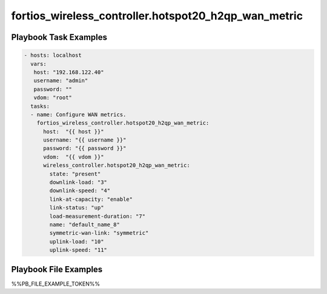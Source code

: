 =====================================================
fortios_wireless_controller.hotspot20_h2qp_wan_metric
=====================================================


Playbook Task Examples
----------------------

.. code-block:: yaml

    - hosts: localhost
      vars:
       host: "192.168.122.40"
       username: "admin"
       password: ""
       vdom: "root"
      tasks:
      - name: Configure WAN metrics.
        fortios_wireless_controller.hotspot20_h2qp_wan_metric:
          host:  "{{ host }}"
          username: "{{ username }}"
          password: "{{ password }}"
          vdom:  "{{ vdom }}"
          wireless_controller.hotspot20_h2qp_wan_metric:
            state: "present"
            downlink-load: "3"
            downlink-speed: "4"
            link-at-capacity: "enable"
            link-status: "up"
            load-measurement-duration: "7"
            name: "default_name_8"
            symmetric-wan-link: "symmetric"
            uplink-load: "10"
            uplink-speed: "11"



Playbook File Examples
----------------------

%%PB_FILE_EXAMPLE_TOKEN%%

